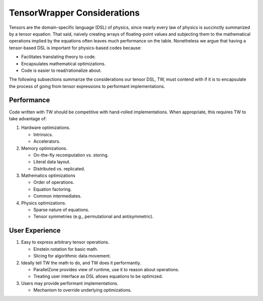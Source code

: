 .. Copyright 2023 NWChemEx-Project
..
.. Licensed under the Apache License, Version 2.0 (the "License");
.. you may not use this file except in compliance with the License.
.. You may obtain a copy of the License at
..
.. http://www.apache.org/licenses/LICENSE-2.0
..
.. Unless required by applicable law or agreed to in writing, software
.. distributed under the License is distributed on an "AS IS" BASIS,
.. WITHOUT WARRANTIES OR CONDITIONS OF ANY KIND, either express or implied.
.. See the License for the specific language governing permissions and
.. limitations under the License.

.. _tw_considerations:

############################
TensorWrapper Considerations
############################

Tensors are the domain-specific language (DSL) of physics, since nearly every
law of physics is succinctly summarized by a tensor equation. That said,
naively creating arrays of floating-point values and subjecting them to
the mathematical operations implied by the equations often leaves much
performance on the table. Nonetheless we argue that having a tensor-based DSL is
important for physics-based codes because:

- Facilitates translating theory to code.
- Encapsulates mathematical optimizations.
- Code is easier to read/rationalize about.

The following subsections summarize the considerations our tensor DSL, TW, must
contend with if it is to encapsulate the process of going from tensor
expressions to performant implementations.

***********
Performance
***********

Code written with TW should be competitive with hand-rolled implementations.
When appropriate, this requires TW to take advantage of:

#. Hardware optimizations.

   - Intrinsics.
   - Accelerators.

#. Memory optimizations.

   - On-the-fly recomputation vs. storing.
   - Literal data layout.
   - Distributed vs. replicated.

#. Mathematics optimizations

   - Order of operations.
   - Equation factoring.
   - Common intermediates.

#. Physics optimizations.

   - Sparse nature of equations.
   - Tensor symmetries (e.g., permutational and antisymmetric).


***************
User Experience
***************

#. Easy to express arbitrary tensor operations.

   - Einstein notation for basic math.
   - Slicing for algorithmic data movement.

#. Ideally tell TW the math to do, and TW does it performantly.

   - ParallelZone provides view of runtime, use it to reason about operations.
   - Treating user interface as DSL allows equations to be optimized.

#. Users may provide performant implementations.

   - Mechanism to override underlying optimizations.
